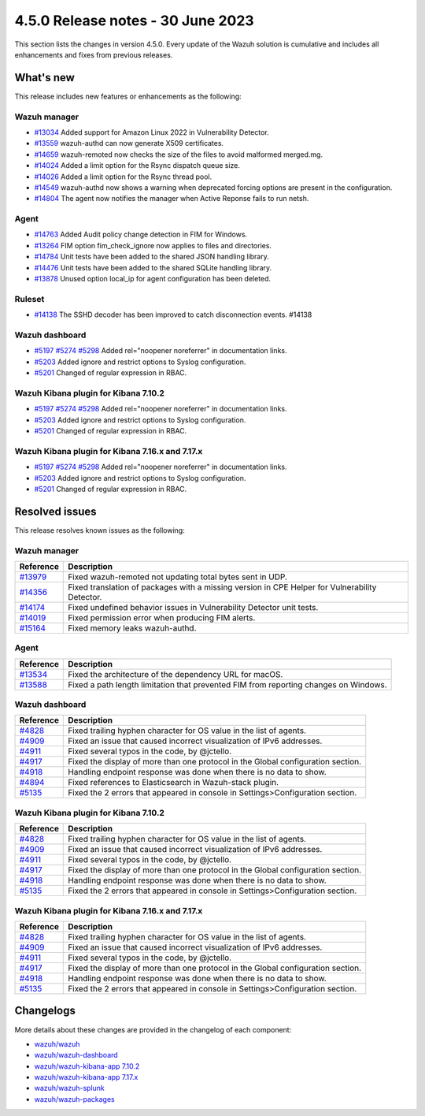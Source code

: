 .. Copyright (C) 2015, Wazuh, Inc.

.. meta::
  :description: Wazuh 4.5.0 has been released. Check out our release notes to discover the changes and additions of this release.

4.5.0 Release notes - 30 June 2023
==================================

This section lists the changes in version 4.5.0. Every update of the Wazuh solution is cumulative and includes all enhancements and fixes from previous releases.

What's new
----------

This release includes new features or enhancements as the following:

Wazuh manager
^^^^^^^^^^^^^
- `#13034 <https://github.com/wazuh/wazuh/pull/13034>`_ Added support for Amazon Linux 2022 in Vulnerability Detector.
- `#13559 <https://github.com/wazuh/wazuh/pull/13559>`_ wazuh-authd can now generate X509 certificates.
- `#14659 <https://github.com/wazuh/wazuh/pull/14659>`_ wazuh-remoted now checks the size of the files to avoid malformed merged.mg.
- `#14024 <https://github.com/wazuh/wazuh/pull/14024>`_ Added a limit option for the Rsync dispatch queue size.
- `#14026 <https://github.com/wazuh/wazuh/pull/14026>`_ Added a limit option for the Rsync thread pool.
- `#14549 <https://github.com/wazuh/wazuh/pull/14549>`_ wazuh-authd now shows a warning when deprecated forcing options are present in the configuration.
- `#14804 <https://github.com/wazuh/wazuh/pull/14804>`_ The agent now notifies the manager when Active Reponse fails to run netsh.

Agent
^^^^^
- `#14763 <https://github.com/wazuh/wazuh/pull/14763>`_ Added Audit policy change detection in FIM for Windows.
- `#13264 <https://github.com/wazuh/wazuh/pull/13264>`_ FIM option fim_check_ignore now applies to files and directories.
- `#14784 <https://github.com/wazuh/wazuh/pull/14784>`_ Unit tests have been added to the shared JSON handling library.
- `#14476 <https://github.com/wazuh/wazuh/pull/14476>`_ Unit tests have been added to the shared SQLite handling library.
- `#13878 <https://github.com/wazuh/wazuh/pull/13878>`_ Unused option local_ip for agent configuration has been deleted.

Ruleset
^^^^^^^
- `#14138 <https://github.com/wazuh/wazuh/pull/14138>`_ The SSHD decoder has been improved to catch disconnection events. #14138

Wazuh dashboard
^^^^^^^^^^^^^^^

- `#5197 <https://github.com/wazuh/wazuh-kibana-app/pull/5197>`_ `#5274 <https://github.com/wazuh/wazuh-kibana-app/pull/5274>`_ `#5298 <https://github.com/wazuh/wazuh-kibana-app/pull/5298>`_ Added rel="noopener noreferrer" in documentation links.
- `#5203 <https://github.com/wazuh/wazuh-kibana-app/pull/5203>`_ Added ignore and restrict options to Syslog configuration.
- `#5201 <https://github.com/wazuh/wazuh-kibana-app/pull/5201>`_ Changed of regular expression in RBAC.

Wazuh Kibana plugin for Kibana 7.10.2
^^^^^^^^^^^^^^^^^^^^^^^^^^^^^^^^^^^^^

- `#5197 <https://github.com/wazuh/wazuh-kibana-app/pull/5197>`_ `#5274 <https://github.com/wazuh/wazuh-kibana-app/pull/5274>`_ `#5298 <https://github.com/wazuh/wazuh-kibana-app/pull/5298>`_ Added rel="noopener noreferrer" in documentation links.
- `#5203 <https://github.com/wazuh/wazuh-kibana-app/pull/5203>`_ Added ignore and restrict options to Syslog configuration.
- `#5201 <https://github.com/wazuh/wazuh-kibana-app/pull/5201>`_ Changed of regular expression in RBAC.

Wazuh Kibana plugin for Kibana 7.16.x and 7.17.x
^^^^^^^^^^^^^^^^^^^^^^^^^^^^^^^^^^^^^^^^^^^^^^^^
- `#5197 <https://github.com/wazuh/wazuh-kibana-app/pull/5197>`_ `#5274 <https://github.com/wazuh/wazuh-kibana-app/pull/5274>`_ `#5298 <https://github.com/wazuh/wazuh-kibana-app/pull/5298>`_ Added rel="noopener noreferrer" in documentation links.
- `#5203 <https://github.com/wazuh/wazuh-kibana-app/pull/5203>`_ Added ignore and restrict options to Syslog configuration.
- `#5201 <https://github.com/wazuh/wazuh-kibana-app/pull/5201>`_ Changed of regular expression in RBAC.

Resolved issues
---------------

This release resolves known issues as the following: 

Wazuh manager
^^^^^^^^^^^^^

==============================================================    =============
Reference                                                         Description
==============================================================    =============
`#13979 <https://github.com/wazuh/wazuh/pull/13979>`_             Fixed wazuh-remoted not updating total bytes sent in UDP.
`#14356 <https://github.com/wazuh/wazuh/pull/14356>`_             Fixed translation of packages with a missing version in CPE Helper for Vulnerability Detector.
`#14174 <https://github.com/wazuh/wazuh/pull/14174>`_             Fixed undefined behavior issues in Vulnerability Detector unit tests.
`#14019 <https://github.com/wazuh/wazuh/pull/14019>`_             Fixed permission error when producing FIM alerts.
`#15164 <https://github.com/wazuh/wazuh/pull/15164>`_             Fixed memory leaks wazuh-authd.
==============================================================    =============

Agent
^^^^^

==============================================================    =============
Reference                                                         Description
==============================================================    =============
`#13534 <https://github.com/wazuh/wazuh/pull/13534>`_             Fixed the architecture of the dependency URL for macOS.
`#13588 <https://github.com/wazuh/wazuh/pull/13588>`_             Fixed a path length limitation that prevented FIM from reporting changes on Windows.
==============================================================    =============

Wazuh dashboard
^^^^^^^^^^^^^^^

==============================================================    =============
Reference                                                         Description
==============================================================    =============
`#4828 <https://github.com/wazuh/wazuh-kibana-app/pull/4828>`_    Fixed trailing hyphen character for OS value in the list of agents.
`#4909 <https://github.com/wazuh/wazuh-kibana-app/pull/4909>`_    Fixed an issue that caused incorrect visualization of IPv6 addresses.
`#4911 <https://github.com/wazuh/wazuh-kibana-app/pull/4911>`_    Fixed several typos in the code, by @jctello.
`#4917 <https://github.com/wazuh/wazuh-kibana-app/pull/4917>`_    Fixed the display of more than one protocol in the Global configuration section.
`#4918 <https://github.com/wazuh/wazuh-kibana-app/pull/4918>`_    Handling endpoint response was done when there is no data to show.
`#4894 <https://github.com/wazuh/wazuh-kibana-app/pull/4894>`_    Fixed references to Elasticsearch in Wazuh-stack plugin.
`#5135 <https://github.com/wazuh/wazuh-kibana-app/pull/5135>`_    Fixed the 2 errors that appeared in console in Settings>Configuration section.
==============================================================    =============

Wazuh Kibana plugin for Kibana 7.10.2
^^^^^^^^^^^^^^^^^^^^^^^^^^^^^^^^^^^^^

==============================================================    =============
Reference                                                         Description
==============================================================    =============
`#4828 <https://github.com/wazuh/wazuh-kibana-app/pull/4828>`_    Fixed trailing hyphen character for OS value in the list of agents.
`#4909 <https://github.com/wazuh/wazuh-kibana-app/pull/4909>`_    Fixed an issue that caused incorrect visualization of IPv6 addresses.
`#4911 <https://github.com/wazuh/wazuh-kibana-app/pull/4911>`_    Fixed several typos in the code, by @jctello.
`#4917 <https://github.com/wazuh/wazuh-kibana-app/pull/4917>`_    Fixed the display of more than one protocol in the Global configuration section.
`#4918 <https://github.com/wazuh/wazuh-kibana-app/pull/4918>`_    Handling endpoint response was done when there is no data to show.
`#5135 <https://github.com/wazuh/wazuh-kibana-app/pull/5135>`_    Fixed the 2 errors that appeared in console in Settings>Configuration section.
==============================================================    =============

Wazuh Kibana plugin for Kibana 7.16.x and 7.17.x
^^^^^^^^^^^^^^^^^^^^^^^^^^^^^^^^^^^^^^^^^^^^^^^^

==============================================================    =============
Reference                                                         Description
==============================================================    =============
`#4828 <https://github.com/wazuh/wazuh-kibana-app/pull/4828>`_    Fixed trailing hyphen character for OS value in the list of agents.
`#4909 <https://github.com/wazuh/wazuh-kibana-app/pull/4909>`_    Fixed an issue that caused incorrect visualization of IPv6 addresses.
`#4911 <https://github.com/wazuh/wazuh-kibana-app/pull/4911>`_    Fixed several typos in the code, by @jctello.
`#4917 <https://github.com/wazuh/wazuh-kibana-app/pull/4917>`_    Fixed the display of more than one protocol in the Global configuration section.
`#4918 <https://github.com/wazuh/wazuh-kibana-app/pull/4918>`_    Handling endpoint response was done when there is no data to show.
`#5135 <https://github.com/wazuh/wazuh-kibana-app/pull/5135>`_    Fixed the 2 errors that appeared in console in Settings>Configuration section.
==============================================================    =============

Changelogs
----------

More details about these changes are provided in the changelog of each component:

- `wazuh/wazuh <https://github.com/wazuh/wazuh/blob/v4.5.0/CHANGELOG.md>`_
- `wazuh/wazuh-dashboard <https://github.com/wazuh/wazuh-kibana-app/blob/v4.5.0-2.6.0/CHANGELOG.md>`_
- `wazuh/wazuh-kibana-app 7.10.2 <https://github.com/wazuh/wazuh-kibana-app/blob/v4.5.0-7.10.2/CHANGELOG.md>`_
- `wazuh/wazuh-kibana-app 7.17.x <https://github.com/wazuh/wazuh-kibana-app/blob/v4.5.0-7.17.9/CHANGELOG.md>`_
- `wazuh/wazuh-splunk <https://github.com/wazuh/wazuh-splunk/blob/v4.5.0-8.2/CHANGELOG.md>`_
- `wazuh/wazuh-packages <https://github.com/wazuh/wazuh-packages/releases/tag/v4.5.0>`_
